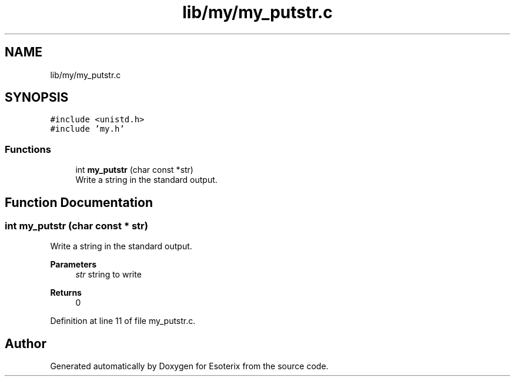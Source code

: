 .TH "lib/my/my_putstr.c" 3 "Thu Jun 23 2022" "Version 1.0" "Esoterix" \" -*- nroff -*-
.ad l
.nh
.SH NAME
lib/my/my_putstr.c
.SH SYNOPSIS
.br
.PP
\fC#include <unistd\&.h>\fP
.br
\fC#include 'my\&.h'\fP
.br

.SS "Functions"

.in +1c
.ti -1c
.RI "int \fBmy_putstr\fP (char const *str)"
.br
.RI "Write a string in the standard output\&. "
.in -1c
.SH "Function Documentation"
.PP 
.SS "int my_putstr (char const * str)"

.PP
Write a string in the standard output\&. 
.PP
\fBParameters\fP
.RS 4
\fIstr\fP string to write
.RE
.PP
\fBReturns\fP
.RS 4
0 
.RE
.PP

.PP
Definition at line 11 of file my_putstr\&.c\&.
.SH "Author"
.PP 
Generated automatically by Doxygen for Esoterix from the source code\&.

